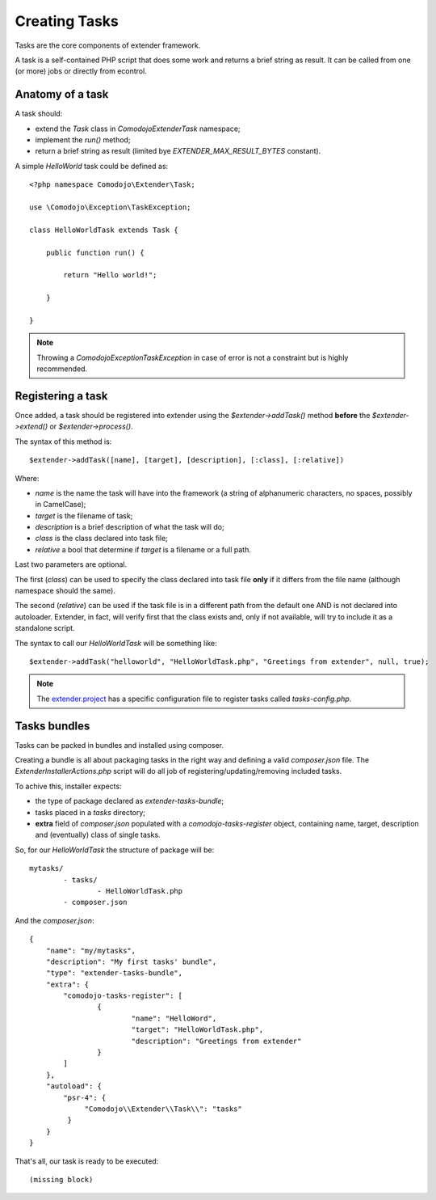 Creating Tasks
==============

.. highlight:: php

.. _extender.project: https://github.com/comodojo/extender.project

Tasks are the core components of extender framework.

A task is a self-contained PHP script that does some work and returns a brief string as result. It can be called from one (or more) jobs or directly from econtrol.

Anatomy of a task
*****************

A task should:

- extend the `Task` class in `\Comodojo\Extender\Task` namespace;
- implement the `run()` method;
- return a brief string as result (limited bye `EXTENDER_MAX_RESULT_BYTES` constant).

A simple *HelloWorld* task could be defined as::

    <?php namespace Comodojo\Extender\Task;

    use \Comodojo\Exception\TaskException;
    
    class HelloWorldTask extends Task {

        public function run() {

            return "Hello world!";

        }

    }

.. note:: Throwing a `\Comodojo\Exception\TaskException` in case of error is not a constraint but is highly recommended.

Registering a task
******************

Once added, a task should be registered into extender using the `$extender->addTask()` method **before** the `$extender->extend()` or `$extender->process()`.

The syntax of this method is::

    $extender->addTask([name], [target], [description], [:class], [:relative])

Where:

- *name* is the name the task will have into the framework (a string of alphanumeric characters, no spaces, possibly in CamelCase);
- *target* is the filename of task;
- *description* is a brief description of what the task will do;
- *class* is the class declared into task file;
- *relative* a bool that determine if *target* is a filename or a full path.

Last two parameters are optional.

The first (*class*) can be used to specify the class declared into task file **only** if it differs from the file name (although namespace should the same).

The second (*relative*) can be used if the task file is in a different path from the default one AND is not declared into autoloader. Extender, in fact, will verify first that the class exists and, only if not available, will try to include it as a standalone script.

The syntax to call our `HelloWorldTask` will be something like::

    $extender->addTask("helloworld", "HelloWorldTask.php", "Greetings from extender", null, true);

.. note:: The `extender.project`_ has a specific configuration file to register tasks called *tasks-config.php*.

Tasks bundles
*************

Tasks can be packed in bundles and installed using composer.

Creating a bundle is all about packaging tasks in the right way and defining a valid *composer.json* file. The `ExtenderInstallerActions.php` script will do all job of registering/updating/removing included tasks.

To achive this, installer expects:

- the type of package declared as *extender-tasks-bundle*;
- tasks placed in a *tasks* directory;
- **extra** field of *composer.json* populated with a *comodojo-tasks-register* object, containing name, target, description and (eventually) class of single tasks.

So, for our *HelloWorldTask* the structure of package will be::

	mytasks/
		- tasks/
			- HelloWorldTask.php
		- composer.json

And the *composer.json*::

	{
	    "name": "my/mytasks",
	    "description": "My first tasks' bundle",
	    "type": "extender-tasks-bundle",
	    "extra": {
	        "comodojo-tasks-register": [
	        	{
	        		"name": "HelloWord",
	        		"target": "HelloWorldTask.php",
	        		"description": "Greetings from extender"
	        	}    
	        ]
	    },
	    "autoload": {
	        "psr-4": {
	             "Comodojo\\Extender\\Task\\": "tasks"
	         }
	    }
	}

That's all, our task is ready to be executed::

	(missing block)
